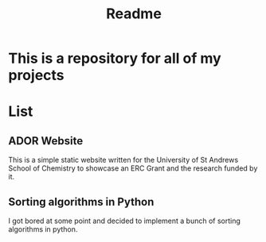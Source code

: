 #+TITLE: Readme

* This is a repository for all of my projects

* List
** ADOR Website
This is a simple static website written for the University of St Andrews School of Chemistry to showcase an ERC Grant and the research funded by it.
** Sorting algorithms in Python
I got bored at some point and decided to implement a bunch of sorting algorithms in python.
